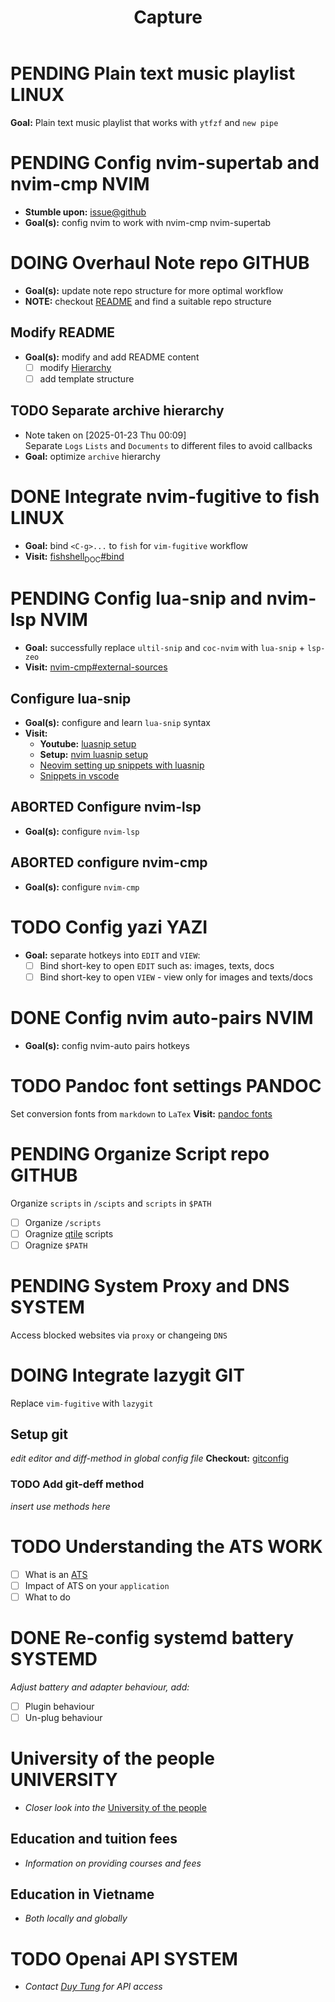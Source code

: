 #+TITLE: Capture
#+DESCRIPTION: Captures and Quick notes

* PENDING Plain text music playlist :LINUX:

*Goal:* Plain text music playlist that works with ~ytfzf~ and ~new pipe~

* PENDING Config nvim-supertab and nvim-cmp :NVIM:

- *Stumble upon:* [[https://github.com/hrsh7th/nvim-cmp/issues/179][issue@github]]
- *Goal(s):* config nvim to work with nvim-cmp nvim-supertab

* DOING Overhaul Note repo :GITHUB:

- *Goal(s):* update note repo structure for more optimal workflow
- *NOTE:* checkout [[./README.org][README]] and find a suitable repo structure

** Modify README

- *Goal(s):* modify and add README content
  - [ ] modify [[./README.org::repo-hierarchy][Hierarchy]]
  - [ ] add template structure

** TODO Separate archive hierarchy
- Note taken on [2025-01-23 Thu 00:09] \\
  Separate ~Logs~ ~Lists~ and ~Documents~ to different files to avoid callbacks
- *Goal:* optimize ~archive~ hierarchy

* DONE Integrate nvim-fugitive to fish :LINUX:
CLOSED: [2025-01-23 Thu 00:03] DEADLINE: <2025-01-22 Wed 00:00>

- *Goal:* bind ~<C-g>...~ to ~fish~ for ~vim-fugitive~ workflow
- *Visit:* [[https://fishshell.com/docs/current/cmds/bind.html][fishshell_DOC#bind]]

* PENDING Config lua-snip and nvim-lsp :NVIM:

- *Goal:* successfully replace ~ultil-snip~ and ~coc-nvim~ with ~lua-snip~ + ~lsp-zeo~
- *Visit:* [[https://a.opnxng.com/exchange/vi.stackexchange.com/questions/41733/how-to-set-up-luasnip-in-neovim-w-lsp-zero][nvim-cmp#external-sources]]

** Configure lua-snip

- *Goal(s):* configure and learn ~lua-snip~ syntax
- *Visit:*
   - *Youtube:* [[https://youtube.com/watch?v=GxnBIRl9UmA][luasnip setup]]
   - *Setup:* [[https://evesdropper.dev/files/luasnip/ultisnips-to-luasnip/][nvim luasnip setup]]
   - [[https://sbulav.github.io/vim/neovim-setting-up-luasnip/][Neovim setting up snippets with luasnip]]
   - [[https://code.visualstudio.com/docs/editor/userdefinedsnippets][Snippets in vscode]]

** ABORTED Configure nvim-lsp
CLOSED: [2025-03-16 Sun 20:23]

- *Goal(s):* configure ~nvim-lsp~

** ABORTED configure nvim-cmp
CLOSED: [2025-03-16 Sun 20:23]

- *Goal(s):* configure ~nvim-cmp~

* TODO Config yazi :YAZI:

- *Goal:* separate hotkeys into ~EDIT~ and ~VIEW~:
  - [ ] Bind short-key to open ~EDIT~ such as: images, texts, docs
  - [ ] Bind short-key to open ~VIEW~ - view only for images and texts/docs

* DONE Config nvim auto-pairs :NVIM:
CLOSED: [2025-01-24 Fri 21:35]

- *Goal(s):* config nvim-auto pairs hotkeys

* TODO Pandoc font settings :PANDOC:

Set conversion fonts from ~markdown~ to ~LaTex~
*Visit:* [[https://a.opnxng.com/exchange/tex.stackexchange.com/questions/234786/how-to-set-a-font-family-with-pandoc][pandoc fonts]]

* PENDING Organize Script repo :GITHUB:

Organize ~scripts~ in ~/scipts~ and ~scripts~ in ~$PATH~
  - [ ] Organize ~/scripts~
  - [ ] Oragnize [[file:/home/whammou/notes/capture.org::*Qtile scripts][qtile]] scripts
  - [ ] Oragnize ~$PATH~

* PENDING System Proxy and DNS :SYSTEM:

Access blocked websites via ~proxy~ or changeing ~DNS~

* DOING Integrate lazygit :GIT:

Replace ~vim-fugitive~ with ~lazygit~

** Setup git

/edit editor and diff-method in global config file/
*Checkout:* [[file:/home/whammou/.gitconfig][gitconfig]]

*** TODO Add git-deff method

/insert use methods here/

* TODO Understanding the ATS :WORK:

- [ ] What is an [[https://www.jobscan.co/blog/8-things-you-need-to-know-about-applicant-tracking-systems/][ATS]]
- [ ] Impact of ATS on your ~application~
- [ ] What to do

* DONE Re-config systemd battery :SYSTEMD:
CLOSED: [2025-03-20 Thu 02:05] DEADLINE: <2025-03-19 Wed 23:45>

/Adjust battery and adapter behaviour, add:/
  - [ ] Plugin behaviour
  - [ ] Un-plug behaviour

* University of the people :UNIVERSITY:

- /Closer look into the/ [[https://www.uopeople.edu/][University of the people]]

** Education and tuition fees

- /Information on providing courses and fees/

** Education in Vietname

- /Both locally and globally/

* TODO Openai API :SYSTEM:
:PROPERTIES:
:ID:       4eb61678-1269-411e-ad54-efb16c040ba4
:END:

- /Contact [[tel:DuyTung][Duy Tung]] for API access/

